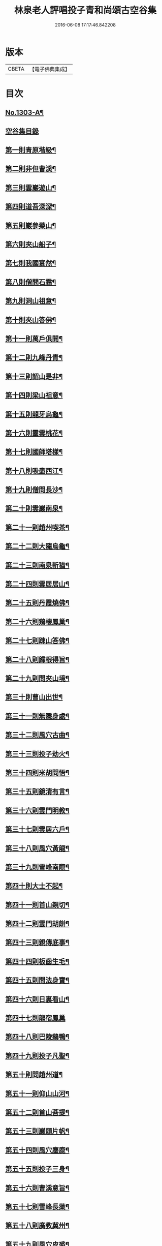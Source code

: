 #+TITLE: 林泉老人評唱投子青和尚頌古空谷集 
#+DATE: 2016-06-08 17:17:46.842208

* 版本
 |     CBETA|【電子佛典集成】|

* 目次
** [[file:KR6q0251_001.txt::001-0267c1][No.1303-A¶]]
** [[file:KR6q0251_001.txt::001-0267c11][空谷集目錄]]
** [[file:KR6q0251_001.txt::001-0268c13][第一則青原堦級¶]]
** [[file:KR6q0251_001.txt::001-0269b3][第二則非但曹溪¶]]
** [[file:KR6q0251_001.txt::001-0269c19][第三則雲巖遊山¶]]
** [[file:KR6q0251_001.txt::001-0270a23][第四則道吾深深¶]]
** [[file:KR6q0251_001.txt::001-0270c4][第五則巖參藥山¶]]
** [[file:KR6q0251_001.txt::001-0271b8][第六則夾山船子¶]]
** [[file:KR6q0251_001.txt::001-0272b5][第七則我國宴然¶]]
** [[file:KR6q0251_001.txt::001-0272c21][第八則僧問石霜¶]]
** [[file:KR6q0251_001.txt::001-0273b8][第九則洞山祖意¶]]
** [[file:KR6q0251_001.txt::001-0274a5][第十則夾山答佛¶]]
** [[file:KR6q0251_001.txt::001-0274b14][第十一則萬戶俱開¶]]
** [[file:KR6q0251_001.txt::001-0275a2][第十二則九峰丹青¶]]
** [[file:KR6q0251_001.txt::001-0275b21][第十三則韶山是非¶]]
** [[file:KR6q0251_001.txt::001-0276a15][第十四則梁山祖意¶]]
** [[file:KR6q0251_001.txt::001-0276c3][第十五則龍牙烏龜¶]]
** [[file:KR6q0251_001.txt::001-0277a19][第十六則靈雲桃花¶]]
** [[file:KR6q0251_001.txt::001-0277c8][第十七則國師塔樣¶]]
** [[file:KR6q0251_001.txt::001-0278b6][第十八則吸盡西江¶]]
** [[file:KR6q0251_002.txt::002-0279a5][第十九則僧問長沙¶]]
** [[file:KR6q0251_002.txt::002-0279c5][第二十則雲巖南泉¶]]
** [[file:KR6q0251_002.txt::002-0280a23][第二十一則趙州喫茶¶]]
** [[file:KR6q0251_002.txt::002-0280c12][第二十二則大隨烏龜¶]]
** [[file:KR6q0251_002.txt::002-0281a20][第二十三則南泉斬猫¶]]
** [[file:KR6q0251_002.txt::002-0282a3][第二十四則雲居居山¶]]
** [[file:KR6q0251_002.txt::002-0282b14][第二十五則丹霞燒佛¶]]
** [[file:KR6q0251_002.txt::002-0283a4][第二十六則鷄棲鳳巢¶]]
** [[file:KR6q0251_002.txt::002-0283c2][第二十七則踈山答佛¶]]
** [[file:KR6q0251_002.txt::002-0284a18][第二十八則歸根得旨¶]]
** [[file:KR6q0251_002.txt::002-0284c5][第二十九則問夾山境¶]]
** [[file:KR6q0251_002.txt::002-0285a9][第三十則曹山出世¶]]
** [[file:KR6q0251_002.txt::002-0285b19][第三十一則無隱身處¶]]
** [[file:KR6q0251_002.txt::002-0285c24][第三十二則風穴古曲¶]]
** [[file:KR6q0251_002.txt::002-0286b13][第三十三則投子劫火¶]]
** [[file:KR6q0251_003.txt::003-0287a7][第三十四則米胡問悟¶]]
** [[file:KR6q0251_003.txt::003-0287c4][第三十五則鏡清有言¶]]
** [[file:KR6q0251_003.txt::003-0288a10][第三十六則雲門明教¶]]
** [[file:KR6q0251_003.txt::003-0288c3][第三十七則雲居六戶¶]]
** [[file:KR6q0251_003.txt::003-0289a15][第三十八則風穴黃龍¶]]
** [[file:KR6q0251_003.txt::003-0289c11][第三十九則雪峰南際¶]]
** [[file:KR6q0251_003.txt::003-0290a18][第四十則大士不起¶]]
** [[file:KR6q0251_003.txt::003-0291a7][第四十一則首山親切¶]]
** [[file:KR6q0251_003.txt::003-0291b22][第四十二則雲門胡餅¶]]
** [[file:KR6q0251_003.txt::003-0292a14][第四十三則親傳底事¶]]
** [[file:KR6q0251_003.txt::003-0292c3][第四十四則板齒生毛¶]]
** [[file:KR6q0251_003.txt::003-0293a7][第四十五則問法身寶¶]]
** [[file:KR6q0251_003.txt::003-0293b21][第四十六則日裏看山¶]]
** [[file:KR6q0251_003.txt::003-0293c24][第四十七則龍宿鳳巢]]
** [[file:KR6q0251_003.txt::003-0294b22][第四十八則巴陵鷄鴨¶]]
** [[file:KR6q0251_003.txt::003-0295a18][第四十九則投子凡聖¶]]
** [[file:KR6q0251_003.txt::003-0295b24][第五十則問趙州道¶]]
** [[file:KR6q0251_003.txt::003-0296a4][第五十一則仰山山河¶]]
** [[file:KR6q0251_004.txt::004-0296b14][第五十二則首山菩提¶]]
** [[file:KR6q0251_004.txt::004-0296c24][第五十三則巖頭片帆¶]]
** [[file:KR6q0251_004.txt::004-0297b10][第五十四則風穴麈鹿¶]]
** [[file:KR6q0251_004.txt::004-0297c20][第五十五則投子三身¶]]
** [[file:KR6q0251_004.txt::004-0298a23][第五十六則曹溪意旨¶]]
** [[file:KR6q0251_004.txt::004-0298c18][第五十七則雪峰長蕖¶]]
** [[file:KR6q0251_004.txt::004-0299b2][第五十八則廣教冀州¶]]
** [[file:KR6q0251_004.txt::004-0299c13][第五十九則風穴皮裘¶]]
** [[file:KR6q0251_004.txt::004-0300a23][第六十則僧問首山¶]]
** [[file:KR6q0251_004.txt::004-0300c5][第六十一則首山此經¶]]
** [[file:KR6q0251_004.txt::004-0301a16][第六十二則趙橫高坡¶]]
** [[file:KR6q0251_004.txt::004-0301b23][第六十三則九峰龜毛¶]]
** [[file:KR6q0251_004.txt::004-0302a6][第六十四則臨濟吹毛¶]]
** [[file:KR6q0251_004.txt::004-0302b12][第六十五則大隨證龜¶]]
** [[file:KR6q0251_004.txt::004-0302c15][第六十六則瑞巖不出¶]]
** [[file:KR6q0251_004.txt::004-0303b6][第六十七則文殊成勞¶]]
** [[file:KR6q0251_004.txt::004-0303c16][第六十八則上藍市[邱-丘+(厂@墨)]¶]]
** [[file:KR6q0251_004.txt::004-0304b17][第六十九則洛浦藏教¶]]
** [[file:KR6q0251_005.txt::005-0305a19][第七十則芭蕉法身¶]]
** [[file:KR6q0251_005.txt::005-0305c12][第七十一則芭蕉好惡¶]]
** [[file:KR6q0251_005.txt::005-0306a19][第七十二則天彭當戶¶]]
** [[file:KR6q0251_005.txt::005-0306b19][第七十三則禾山打皷¶]]
** [[file:KR6q0251_005.txt::005-0307a14][第七十四則黃連聲前¶]]
** [[file:KR6q0251_005.txt::005-0307b13][第七十五則資福圓相¶]]
** [[file:KR6q0251_005.txt::005-0307c15][第七十六則崇福寬廓¶]]
** [[file:KR6q0251_005.txt::005-0308a19][第七十七則梁山道場¶]]
** [[file:KR6q0251_005.txt::005-0308c19][第七十八則百丈奇特¶]]
** [[file:KR6q0251_005.txt::005-0309a20][第七十九則歷村煎茶¶]]
** [[file:KR6q0251_005.txt::005-0309c3][第八十則文殊九曲¶]]
** [[file:KR6q0251_005.txt::005-0310a12][第八十一則雪峰典座¶]]
** [[file:KR6q0251_005.txt::005-0310c6][第八十二則德山上堂¶]]
** [[file:KR6q0251_005.txt::005-0311b22][第八十三則興化軍旗¶]]
** [[file:KR6q0251_005.txt::005-0312a16][第八十四則長慶不疑¶]]
** [[file:KR6q0251_005.txt::005-0313a2][第八十五則洞山莖茆¶]]
** [[file:KR6q0251_005.txt::005-0313b18][第八十六則國師侍者¶]]
** [[file:KR6q0251_006.txt::006-0314a11][第八十七則幽棲上堂¶]]
** [[file:KR6q0251_006.txt::006-0314c4][第八十八則答麻三斤¶]]
** [[file:KR6q0251_006.txt::006-0315a22][第八十九則北斗藏身¶]]
** [[file:KR6q0251_006.txt::006-0315c21][第九十則五鳳樓前¶]]
** [[file:KR6q0251_006.txt::006-0316b23][第九十一則仰山插鍬¶]]
** [[file:KR6q0251_006.txt::006-0317b4][第九十二則法眼慧超¶]]
** [[file:KR6q0251_006.txt::006-0318a2][第九十三則趙州勘婆¶]]
** [[file:KR6q0251_006.txt::006-0318b16][第九十四則多子塔前¶]]
** [[file:KR6q0251_006.txt::006-0319a18][第九十五則大陽玄旨¶]]
** [[file:KR6q0251_006.txt::006-0319c11][第九十六則德山上堂¶]]
** [[file:KR6q0251_006.txt::006-0320b2][第九十七則投子月圓¶]]
** [[file:KR6q0251_006.txt::006-0320c13][第九十八則芭蕉拄杖¶]]
** [[file:KR6q0251_006.txt::006-0321a20][第九十九則浮山繡毬¶]]
** [[file:KR6q0251_006.txt::006-0321c7][第百則浮山骨堆¶]]

* 卷
[[file:KR6q0251_001.txt][林泉老人評唱投子青和尚頌古空谷集 1]]
[[file:KR6q0251_002.txt][林泉老人評唱投子青和尚頌古空谷集 2]]
[[file:KR6q0251_003.txt][林泉老人評唱投子青和尚頌古空谷集 3]]
[[file:KR6q0251_004.txt][林泉老人評唱投子青和尚頌古空谷集 4]]
[[file:KR6q0251_005.txt][林泉老人評唱投子青和尚頌古空谷集 5]]
[[file:KR6q0251_006.txt][林泉老人評唱投子青和尚頌古空谷集 6]]

